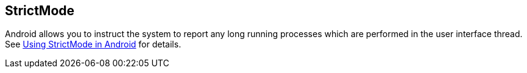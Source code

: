 == StrictMode
	
Android allows you to instruct the system to report any long running
processes which are performed in the user interface thread. See
http://www.vogella.com/tutorials/AndroidTools/article.html#strictmode[Using StrictMode in Android]
for details.
	
